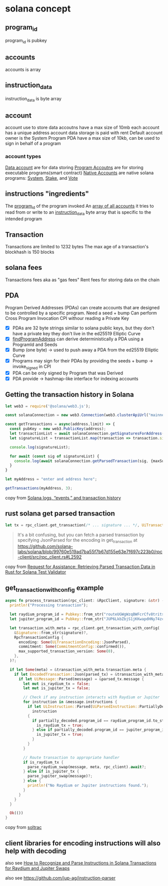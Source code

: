 * solana concept

** program_id

program_id is pubkey

** accounts

accounts is array

** instruction_data

instruction_data is byte array

** account

account use to store data
accoutns have a max size of 10mb
each account has a unique address
account data storage is paid with rent
Default account owner is the System Program
PDA have a max size of 10kb, can be used to sign in behalf of a program

*** account types
_Data account_ are for data storing
_Program Accoutns_ are for storing executable programs(smart contract)
_Native Accounts_ are native solana programs: _System_, _Stake_, and _Vote_

** instructions "ingredients"

The _program_id_ of the program invoked
An _array of all accounts_ it tries to read from or write to
an _instruction_data_ byte array that is specific to the intended program

** Transaction

Transactions are limited to 1232 bytes
The max age of a transaction's blockhash is 150 blocks

** solana fees

Transactions fees aka as "gas fees"
Rent fees for storing data on the chain

** PDA
Program Derived Addresses (PDAs) can create accounts that are designed to be controlled by a specific program.
Need a seed + bump
Can perform Cross Program Invocation CPI withour reading a Private Key
- [X] PDAs are 32 byte strings similar to solana public keys, but they don't have a private key they don't live in the ed25519 Elliptic Curve
- [X] _findProgramAddress_ can derive deterministically a PDA using a ProgramId and Seeds
- [X] Bump (one byte) -> used to push away a PDA from the ed25519 Elliptic Curve
- [X] Programs may sign for their PDAs by providing the seeds + bump -> invoke_signed in CPI
- [X] PDA can be only signed by Program that was Derived
- [X] PDA provide -> hashmap-like interface for indexing accounts


** Getting the transaction history in Solana

#+begin_src typescript
let web3 = require('@solana/web3.js');

const solanaConnection = new web3.Connection(web3.clusterApiUrl("mainnet-beta"));

const getTransactions = async(address,limit) => {
  const pubKey = new web3.PublicKey(address);
  let transactionList = await solanaConnection.getSignaturesForAddress(pubKey, {limit: limit});
  let signatureList = transactionList.map(transaction => transaction.signature);

  console.log(signatureList);

  for await (const sig of signatureList) {
    console.log(await solanaConnection.getParsedTransaction(sig, {maxSupportedTransactionVersion: 0}));
  }
}

let myAddress = "enter and address here";

getTransactions(myAddress, 3);
#+end_src

copy from [[https://www.rareskills.io/post/solana-logs-transaction-history][Solana logs, “events,” and transaction history]]

** rust solana get parsed transaction

#+begin_src rust
let tx = rpc_client.get_transaction(/* ... signature ... */, UiTransactionEncoding::JsonParsed);
#+end_src

#+begin_quote
It's a bit confusing, but you can fetch a parsed transaction by specifying JsonParsed for the encoding in get_transaction at https://github.com/solana-labs/solana/blob/99760e519ad7ba55f7b67d155e63e7f697c223b0/rpc-client/src/rpc_client.rs#L2592
#+end_quote

copy from [[https://solana.stackexchange.com/questions/9942/request-for-assistance-retrieving-parsed-transaction-data-in-rust-for-solana-te][Request for Assistance: Retrieving Parsed Transaction Data in Rust for Solana Test Validator]]


** get_transaction_with_config example

#+begin_src rust
async fn process_transaction(rpc_client: &RpcClient, signature: &str) -> Result<()> {
  println!("Processing transaction");

  let raydium_program_id = Pubkey::from_str("routeUGWgWzqBWFcrCfv8tritsqukccJPu3q5GPP3xS")?;
  let jupiter_program_id = Pubkey::from_str("JUP6LkbZbjS1jKKwapdHNy74zcZ3tLUZoi5QNyVTaV4")?;

  let transaction_with_meta = rpc_client.get_transaction_with_config(
    &Signature::from_str(signature)?,
    RpcTransactionConfig {
      encoding: Some(UiTransactionEncoding::JsonParsed),
      commitment: Some(CommitmentConfig::confirmed()),
      max_supported_transaction_version: Some(0),
    },
  )?;

  if let Some(meta) = &transaction_with_meta.transaction.meta {
    if let EncodedTransaction::Json(parsed_tx) = &transaction_with_meta.transaction.transaction {
      if let UiMessage::Parsed(message) = &parsed_tx.message {
        let mut is_raydium_tx = false;
        let mut is_jupiter_tx = false;

        // Check if any instruction interacts with Raydium or Jupiter
        for instruction in &message.instructions {
          if let UiInstruction::Parsed(UiParsedInstruction::PartiallyDecoded(partially_decoded)) =
            instruction
          {
            if partially_decoded.program_id == raydium_program_id.to_string() {
              is_raydium_tx = true;
            } else if partially_decoded.program_id == jupiter_program_id.to_string() {
              is_jupiter_tx = true;
            }
          }
        }

        // Route transaction to appropriate handler
        if is_raydium_tx {
          parse_raydium_swap(message, meta, rpc_client).await?;
        } else if is_jupiter_tx {
          parse_jupiter_swap(message)?;
        } else {
          println!("No Raydium or Jupiter instructions found.");
        }
      }
    }
  }

  Ok(())
}
#+end_src

copy from [[https://github.com/joaquinsoza/soltrac][soltrac]]

** client libraries for encoding instructions will also help with decoding

also see [[https://solana.stackexchange.com/questions/17467/how-to-recognize-and-parse-instructions-in-solana-transactions-for-raydium-and-j][How to Recognize and Parse Instructions in Solana Transactions for Raydium and Jupiter Swaps]]


also see https://github.com/jup-ag/instruction-parser
